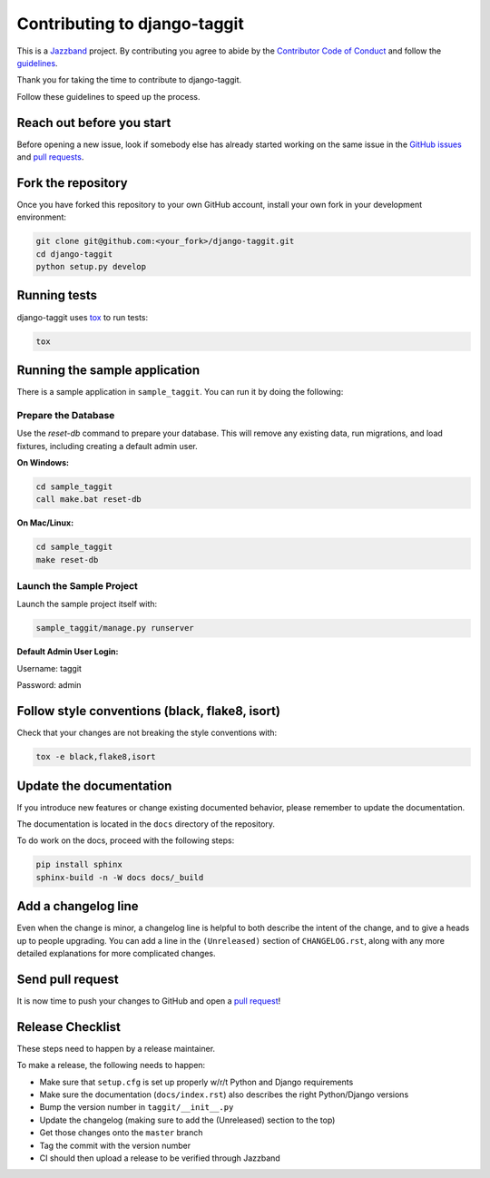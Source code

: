 Contributing to django-taggit
=============================

.. image:: https://jazzband.co/static/img/jazzband.svg
   :target: https://jazzband.co/
   :alt: Jazzband

This is a `Jazzband <https://jazzband.co>`_ project. By contributing you agree
to abide by the `Contributor Code of Conduct
<https://jazzband.co/about/conduct>`_ and follow the `guidelines
<https://jazzband.co/about/guidelines>`_.

Thank you for taking the time to contribute to django-taggit.

Follow these guidelines to speed up the process.

Reach out before you start
--------------------------

Before opening a new issue, look if somebody else has already started working
on the same issue in the `GitHub issues
<https://github.com/jazzband/django-taggit/issues>`_ and `pull requests
<https://github.com/jazzband/django-taggit/pulls>`_.

Fork the repository
-------------------

Once you have forked this repository to your own GitHub account, install your
own fork in your development environment:

.. code-block:: console

    git clone git@github.com:<your_fork>/django-taggit.git
    cd django-taggit
    python setup.py develop

Running tests
-------------

django-taggit uses `tox <https://tox.readthedocs.io/>`_ to run tests:

.. code-block:: console

    tox

Running the sample application
------------------------------

There is a sample application in ``sample_taggit``. You can run it by doing the following:


**Prepare the Database**
~~~~~~~~~~~~~~~~~~~~~~~~

Use the `reset-db` command to prepare your database. This will remove any existing data, run migrations, and load fixtures, including creating a default admin user.

**On Windows:**

.. code-block:: console

     cd sample_taggit
     call make.bat reset-db

**On Mac/Linux:**

.. code-block:: console

     cd sample_taggit
     make reset-db

**Launch the Sample Project**
~~~~~~~~~~~~~~~~~~~~~~~~~~~~~

Launch the sample project itself with:

.. code-block:: console

     sample_taggit/manage.py runserver

**Default Admin User Login:**

Username: taggit

Password: admin

Follow style conventions (black, flake8, isort)
-----------------------------------------------

Check that your changes are not breaking the style conventions with:

.. code-block:: console

    tox -e black,flake8,isort

Update the documentation
------------------------

If you introduce new features or change existing documented behavior, please
remember to update the documentation.

The documentation is located in the ``docs`` directory of the repository.

To do work on the docs, proceed with the following steps:

.. code-block:: console

    pip install sphinx
    sphinx-build -n -W docs docs/_build

Add a changelog line
--------------------

Even when the change is minor, a changelog line is helpful to both describe
the intent of the change, and to give a heads up to people upgrading. You can
add a line in the ``(Unreleased)`` section of ``CHANGELOG.rst``, along with
any more detailed explanations for more complicated changes.

Send pull request
-----------------

It is now time to push your changes to GitHub and open a `pull request
<https://github.com/jazzband/django-taggit/pulls>`_!


Release Checklist
-----------------

These steps need to happen by a release maintainer.

To make a release, the following needs to happen:

- Make sure that ``setup.cfg`` is set up properly w/r/t Python and Django requirements
- Make sure the documentation (``docs/index.rst``) also describes the right Python/Django versions
- Bump the version number in ``taggit/__init__.py``
- Update the changelog (making sure to add the (Unreleased) section to the top)
- Get those changes onto the ``master`` branch
- Tag the commit with the version number
- CI should then upload a release to be verified through Jazzband
